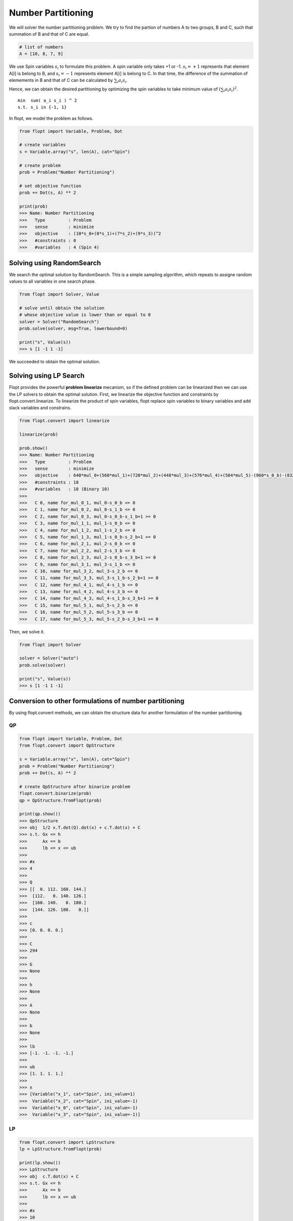 Number Partitioning
===================

We will solver the number partitioning problem.
We try to find the partion of numbers A to two groups, B and C,
such that summation of B and that of C are equal.

.. code-block:: python

    # list of numbers
    A = [10, 8, 7, 9]

We use Spin variables :math:`s_i` to formulate this problem.
A spin variable only takes +1 or -1.
:math:`s_i = +1` represents that element A[i] is belong to B, and :math:`s_i = -1` represents element A[i] is belong to C.
In that time, the difference of the summation of elemements in B and that of C can be calculated by :math:`\sum_i a_i s_i`.

Hence, we can obtain the desired partitioning by optimizing the spin variables to take minimum value of :math:`(\sum_i a_i s_i)^2`.

::

    min  sum( a_i s_i ) ^ 2
    s.t. s_i in {-1, 1}


In flopt, we model the problem as follows.

.. code-block:: python

    from flopt import Variable, Problem, Dot

    # create variables
    s = Variable.array("s", len(A), cat="Spin")

    # create problem
    prob = Problem("Number Partitioning")

    # set objective function
    prob += Dot(s, A) ** 2

    print(prob)
    >>> Name: Number Partitioning
    >>>   Type         : Problem
    >>>   sense        : minimize
    >>>   objective    : (10*s_0+(8*s_1)+(7*s_2)+(9*s_3))^2
    >>>   #constraints : 0
    >>>   #variables   : 4 (Spin 4)


Solving using RandomSearch
--------------------------

We search the optimal solution by RandomSearch.
This is a simple sampling algorithm, which repeats to assigne random values to all variables in one search phase.

.. code-block:: python

    from flopt import Solver, Value

    # solve until obtain the solution
    # whose objective value is lower than or equal to 0
    solver = Solver("RandomSearch")
    prob.solve(solver, msg=True, lowerbound=0)

    print("s", Value(s))
    >>> s [1 -1 1 -1]


We succeeded to obtain the optimal solution.


Solving using LP Search
-----------------------

Flopt provides the powerful **problem linearize** mecanism, so if the defined problem can be linearized then we can use the LP solvers to obtain the optimal solution.
First, we linearize the objective function and constraints by flopt.convert.linearize.
To linearize the product of spin variables, flopt replace spin variables to binary variables and add slack variables and constrains.

.. code-block:: python

    from flopt.convert import linearize

    linearize(prob)

    prob.show()
    >>> Name: Number Partitioning
    >>>   Type         : Problem
    >>>   sense        : minimize
    >>>   objective    : 640*mul_0+(560*mul_1)+(720*mul_2)+(448*mul_3)+(576*mul_4)+(504*mul_5)-(960*s_0_b)-(832*s_1_b)-(756*s_2_b)-(900*s_3_b)+1156
    >>>   #constraints : 18
    >>>   #variables   : 10 (Binary 10)
    >>>
    >>>   C 0, name for_mul_0_1, mul_0-s_0_b <= 0
    >>>   C 1, name for_mul_0_2, mul_0-s_1_b <= 0
    >>>   C 2, name for_mul_0_3, mul_0-s_0_b-s_1_b+1 >= 0
    >>>   C 3, name for_mul_1_1, mul_1-s_0_b <= 0
    >>>   C 4, name for_mul_1_2, mul_1-s_2_b <= 0
    >>>   C 5, name for_mul_1_3, mul_1-s_0_b-s_2_b+1 >= 0
    >>>   C 6, name for_mul_2_1, mul_2-s_0_b <= 0
    >>>   C 7, name for_mul_2_2, mul_2-s_3_b <= 0
    >>>   C 8, name for_mul_2_3, mul_2-s_0_b-s_3_b+1 >= 0
    >>>   C 9, name for_mul_3_1, mul_3-s_1_b <= 0
    >>>   C 10, name for_mul_3_2, mul_3-s_2_b <= 0
    >>>   C 11, name for_mul_3_3, mul_3-s_1_b-s_2_b+1 >= 0
    >>>   C 12, name for_mul_4_1, mul_4-s_1_b <= 0
    >>>   C 13, name for_mul_4_2, mul_4-s_3_b <= 0
    >>>   C 14, name for_mul_4_3, mul_4-s_1_b-s_3_b+1 >= 0
    >>>   C 15, name for_mul_5_1, mul_5-s_2_b <= 0
    >>>   C 16, name for_mul_5_2, mul_5-s_3_b <= 0
    >>>   C 17, name for_mul_5_3, mul_5-s_2_b-s_3_b+1 >= 0

Then, we solve it.

.. code-block:: python

    from flopt import Solver

    solver = Solver("auto")
    prob.solve(solver)

    print("s", Value(s))
    >>> s [1 -1 1 -1]


Conversion to other formulations of number partitioning
-------------------------------------------------------


By using flopt.convert methods, we can obtain the structure data for another formulation of the number partitioning.


QP
^^

.. code-block:: python

    from flopt import Variable, Problem, Dot
    from flopt.convert import QpStructure

    s = Variable.array("x", len(A), cat="Spin")
    prob = Problem("Number Partitioning")
    prob += Dot(s, A) ** 2

    # create QpStructure after binarize problem
    flopt.convert.binarize(prob)
    qp = QpStructure.fromFlopt(prob)

    print(qp.show())
    >>> QpStructure
    >>> obj  1/2 x.T.dot(Q).dot(x) + c.T.dot(x) + C
    >>> s.t. Gx <= h
    >>>      Ax == b
    >>>      lb <= x <= ub
    >>>
    >>> #x
    >>> 4
    >>>
    >>> Q
    >>> [[  0. 112. 160. 144.]
    >>>  [112.   0. 140. 126.]
    >>>  [160. 140.   0. 180.]
    >>>  [144. 126. 180.   0.]]
    >>>
    >>> c
    >>> [0. 0. 0. 0.]
    >>>
    >>> C
    >>> 294
    >>>
    >>> G
    >>> None
    >>>
    >>> h
    >>> None
    >>>
    >>> A
    >>> None
    >>>
    >>> b
    >>> None
    >>>
    >>> lb
    >>> [-1. -1. -1. -1.]
    >>>
    >>> ub
    >>> [1. 1. 1. 1.]
    >>>
    >>> x
    >>> [Variable("x_1", cat="Spin", ini_value=1)
    >>>  Variable("x_2", cat="Spin", ini_value=-1)
    >>>  Variable("x_0", cat="Spin", ini_value=-1)
    >>>  Variable("x_3", cat="Spin", ini_value=-1)]



LP
^^

.. code-block:: python

    from flopt.convert import LpStructure
    lp = LpStructure.fromFlopt(prob)

    print(lp.show())
    >>> LpStructure
    >>> obj  c.T.dot(x) + C
    >>> s.t. Gx <= h
    >>>      Ax == b
    >>>      lb <= x <= ub
    >>>
    >>> #x
    >>> 10
    >>>
    >>> c
    >>> [ 504.  560. -900.  720.  576. -756.  640. -960.  448. -832.]
    >>>
    >>> C
    >>> 1156.0
    >>>
    >>> G
    >>> [[ 0.  0.  0.  0.  0.  0.  1. -1.  0.  0.]
    >>>  [ 0.  0.  0.  0.  0.  0.  1.  0.  0. -1.]
    >>>  [-0. -0. -0. -0. -0. -0. -1.  1. -0.  1.]
    >>>  [ 0.  1.  0.  0.  0.  0.  0. -1.  0.  0.]
    >>>  [ 0.  1.  0.  0.  0. -1.  0.  0.  0.  0.]
    >>>  [-0. -1. -0. -0. -0.  1. -0.  1. -0. -0.]
    >>>  [ 0.  0.  0.  1.  0.  0.  0. -1.  0.  0.]
    >>>  [ 0.  0. -1.  1.  0.  0.  0.  0.  0.  0.]
    >>>  [-0. -0.  1. -1. -0. -0. -0.  1. -0. -0.]
    >>>  [ 0.  0.  0.  0.  0.  0.  0.  0.  1. -1.]
    >>>  [ 0.  0.  0.  0.  0. -1.  0.  0.  1.  0.]
    >>>  [-0. -0. -0. -0. -0.  1. -0. -0. -1.  1.]
    >>>  [ 0.  0.  0.  0.  1.  0.  0.  0.  0. -1.]
    >>>  [ 0.  0. -1.  0.  1.  0.  0.  0.  0.  0.]
    >>>  [-0. -0.  1. -0. -1. -0. -0. -0. -0.  1.]
    >>>  [ 1.  0.  0.  0.  0. -1.  0.  0.  0.  0.]
    >>>  [ 1.  0. -1.  0.  0.  0.  0.  0.  0.  0.]
    >>>  [-1. -0.  1. -0. -0.  1. -0. -0. -0. -0.]]
    >>>
    >>> h
    >>> [0. 0. 1. 0. 0. 1. 0. 0. 1. 0. 0. 1. 0. 0. 1. 0. 0. 1.]
    >>>
    >>> A
    >>> None
    >>>
    >>> b
    >>> None
    >>>
    >>> lb
    >>> [0. 0. 0. 0. 0. 0. 0. 0. 0. 0.]
    >>>
    >>> ub
    >>> [1. 1. 1. 1. 1. 1. 1. 1. 1. 1.]
    >>>
    >>> x
    >>> [Variable("mul_5", cat="Binary", ini_value=0)
    >>>  Variable("mul_1", cat="Binary", ini_value=0)
    >>>  Variable("x_3_b", cat="Binary", ini_value=0)
    >>>  Variable("mul_2", cat="Binary", ini_value=0)
    >>>  Variable("mul_4", cat="Binary", ini_value=0)
    >>>  Variable("x_2_b", cat="Binary", ini_value=0)
    >>>  Variable("mul_0", cat="Binary", ini_value=0)
    >>>  Variable("x_0_b", cat="Binary", ini_value=0)
    >>>  Variable("mul_3", cat="Binary", ini_value=0)
    >>>  Variable("x_1_b", cat="Binary", ini_value=1)]


Ising
^^^^^

.. code-block:: python

    from flopt.convert import IsingStructure
    ising = IsingStructure.fromFlopt(prob)

    print(ising.show())
    >>> IsingStructure
    >>> - x.T.dot(J).dot(x) - h.T.dot(x) + C
    >>>
    >>> #x
    >>> 4
    >>>
    >>> J
    >>> [[  -0. -160. -140. -180.]
    >>>  [  -0.   -0. -112. -144.]
    >>>  [  -0.   -0.   -0. -126.]
    >>>  [  -0.   -0.   -0.   -0.]]
    >>>
    >>> h
    >>> [-0. -0. -0. -0.]
    >>>
    >>> C
    >>> 294.0
    >>>
    >>> x
    >>> [Variable("x_0", cat="Spin", ini_value=-1)
    >>>  Variable("x_1", cat="Spin", ini_value=1)
    >>>  Variable("x_2", cat="Spin", ini_value=-1)
    >>>  Variable("x_3", cat="Spin", ini_value=-1)]


Qubo
^^^^

.. code-block:: python

    from flopt.convert import QuboStructure
    qubo = QuboStructure.fromFlopt(prob)

    print(qubo.show())
    >>> QuboStructure
    >>> x.T.dot(Q).dot(x) + C
    >>>
    >>> #x
    >>> 4
    >>>
    >>> Q
    >>> [[-960.  640.  560.  720.]
    >>>  [   0. -832.  448.  576.]
    >>>  [   0.    0. -756.  504.]
    >>>  [   0.    0.    0. -900.]]
    >>>
    >>> C
    >>> 1156.0
    >>>
    >>> x
    >>> [Variable("x_0_b", cat="Binary", ini_value=0)
    >>>  Variable("x_1_b", cat="Binary", ini_value=1)
    >>>   Variable("x_2_b", cat="Binary", ini_value=0)
    >>>    Variable("x_3_b", cat="Binary", ini_value=0)] ] ] ]]

